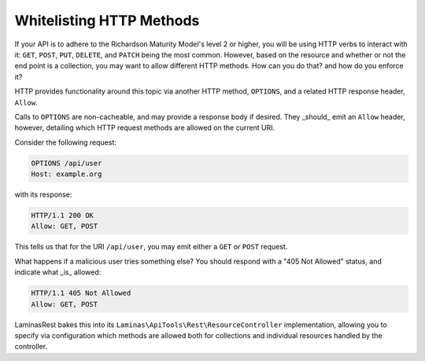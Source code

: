 .. _laminasrest.options:

Whitelisting HTTP Methods
=========================

If your API is to adhere to the Richardson Maturity Model's level 2 or higher,
you will be using HTTP verbs to interact with it: ``GET``, ``POST``, ``PUT``,
``DELETE``, and ``PATCH`` being the most common. However, based on the resource
and whether or not the end point is a collection, you may want to allow
different HTTP methods. How can you do that? and how do you enforce it?

HTTP provides functionality around this topic via another HTTP method,
``OPTIONS``, and a related HTTP response header, ``Allow``. 

Calls to ``OPTIONS`` are non-cacheable, and may provide a response body if
desired. They _should_ emit an ``Allow`` header, however, detailing which HTTP
request methods are allowed on the current URI.

Consider the following request:

.. code-block:: http

    OPTIONS /api/user
    Host: example.org

with its response:

.. code-block:: http

    HTTP/1.1 200 OK
    Allow: GET, POST

This tells us that for the URI ``/api/user``, you may emit either a ``GET`` or
``POST`` request.

What happens if a malicious user tries something else? You should respond with a
"405 Not Allowed" status, and indicate what _is_ allowed:

.. code-block:: http

    HTTP/1.1 405 Not Allowed
    Allow: GET, POST

LaminasRest bakes this into its ``Laminas\ApiTools\Rest\ResourceController``
implementation, allowing you to specify via configuration which methods are
allowed both for collections and individual resources handled by the controller.

.. index:: options, http, allow
